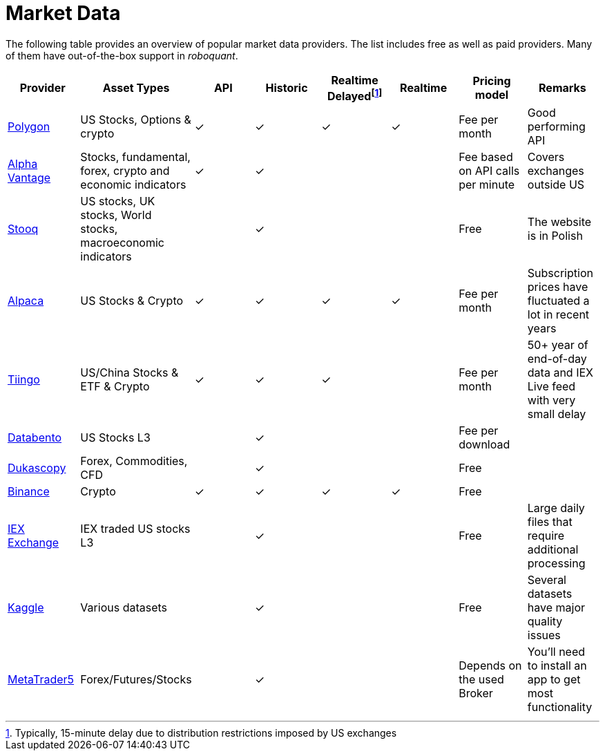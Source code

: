 = Market Data
:jbake-type: item
:jbake-status: published
:icons: font

The following table provides an overview of popular market data providers. The list includes free as well as paid providers. Many of them have out-of-the-box support in _roboquant_.

[frame=ends]
[.table]
[cols="<,<,^,^,^,^,<,<"]
|===
|Provider|Asset Types|API|Historic|Realtime Delayedfootnote:[Typically, 15-minute delay due to distribution restrictions imposed by US exchanges]|Realtime|Pricing model|Remarks

|https://polygon.io[Polygon]
|US Stocks, Options & crypto
|&check;|&check;|&check;|&check;
|Fee per month
|Good performing API

|https://www.alphavantage.co[Alpha Vantage]
|Stocks, fundamental, forex, crypto and economic indicators
|&check;|&check;||
|Fee based on API calls per minute
|Covers exchanges outside US

|https://stooq.pl[Stooq]
|US stocks, UK stocks, World stocks, macroeconomic indicators
||&check;||
|Free
|The website is in Polish

|https://alpaca.markets[Alpaca]
|US Stocks & Crypto
|&check;|&check;|&check;|&check;
|Fee per month
|Subscription prices have fluctuated a lot in recent years

|https://tiingo.com[Tiingo]
|US/China Stocks & ETF & Crypto
|&check;|&check;|&check;|
|Fee per month
|50+ year of end-of-day data and IEX Live feed with very small delay

|https://databento.com[Databento]
|US Stocks L3
||&check;||
|Fee per download
|

|https://dukascopy.com[Dukascopy]
|Forex, Commodities, CFD
||&check;||
|Free
|

|https://binance.com[Binance]
|Crypto
|&check;|&check;|&check;|&check;
|Free
|

|https://iextrading.com/trading/market-data/[IEX Exchange]
|IEX traded US stocks L3
||&check;||
|Free
|Large daily files that require additional processing

|https://kaggle.com[Kaggle]
|Various datasets
||&check;||
|Free
|Several datasets have major quality issues

|https://metatrader5.com[MetaTrader5]
|Forex/Futures/Stocks
||&check;||
|Depends on the used Broker
|You'll need to install an app to get most functionality

|===






